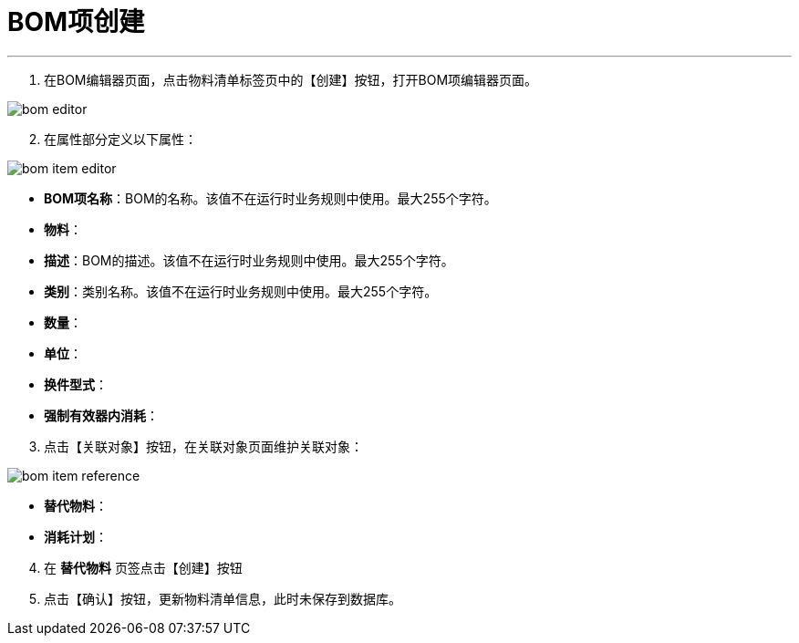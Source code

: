 = BOM项创建


---

. 在BOM编辑器页面，点击物料清单标签页中的【创建】按钮，打开BOM项编辑器页面。

image::bom-editor.png[align="center"]

[start=2]
. 在属性部分定义以下属性：

image::bom-item-editor.png[align="center"]

* *BOM项名称*：BOM的名称。该值不在运行时业务规则中使用。最大255个字符。
* *物料*：
* *描述*：BOM的描述。该值不在运行时业务规则中使用。最大255个字符。
* *类别*：类别名称。该值不在运行时业务规则中使用。最大255个字符。
* *数量*：
* *单位*：
* *换件型式*：
* *强制有效器内消耗*：

[start=3]
. 点击【关联对象】按钮，在关联对象页面维护关联对象：

image::bom-item-reference.png[align="center"]

[[configsets-create]]
* *替代物料*：
* *消耗计划*：

[start=4]
. 在 *`替代物料`* 页签点击【创建】按钮


. 点击【确认】按钮，更新物料清单信息，此时未保存到数据库。